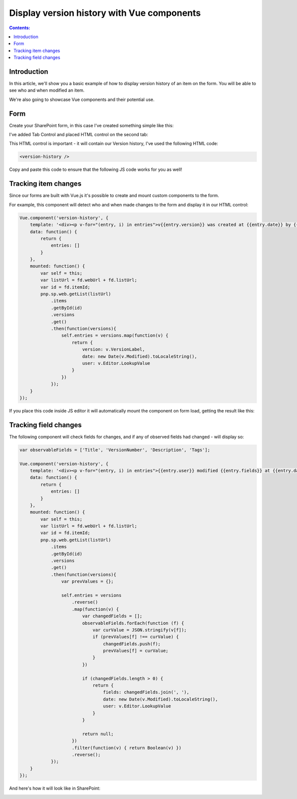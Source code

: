Display version history with Vue components
=================================================================================================

.. contents:: Contents:
 :local:
 :depth: 1

Introduction
--------------------------------------------------
In this article, we'll show you a basic example of how to display version history of an item on the form. You will be able to see who and when modified an item.

We're also going to showcase Vue components and their potential use.

Form
--------------------------------------------------
Create your SharePoint form, in this case I've created something simple like this:

|pic1|

.. |pic1| image:: ../images/how-to/version-history/how-to-version-history-1.png
   :alt: Form in editor

I've added Tab Control and placed HTML control on the second tab:

|pic2|

.. |pic2| image:: ../images/how-to/version-history/how-to-version-history-2.png
   :alt: Second tab and HTML control

This HTML control is important - it will contain our Version history, I've used the following HTML code:

.. code-block:: HTML

    <version-history />

Copy and paste this code to ensure that the following JS code works for you as well!

Tracking item changes
--------------------------------------------------
Since our forms are built with Vue.js it's possible to create and mount custom components to the form.

For example, this component will detect who and when made changes to the form and display it in our HTML control:

.. code-block:: javascript

    Vue.component('version-history', {
        template: '<div><p v-for="(entry, i) in entries">v{{entry.version}} was created at {{entry.date}} by {{entry.user}}</p></div>',
        data: function() {
            return {
                entries: []
            }
        },
        mounted: function() {
            var self = this;
            var listUrl = fd.webUrl + fd.listUrl;
            var id = fd.itemId;
            pnp.sp.web.getList(listUrl)
                .items
                .getById(id)
                .versions
                .get()
                .then(function(versions){
                    self.entries = versions.map(function(v) {
                        return {
                            version: v.VersionLabel,
                            date: new Date(v.Modified).toLocaleString(),
                            user: v.Editor.LookupValue
                        }
                    })
                });	
        }
    });

If you place this code inside JS editor it will automatically mount the component on form load, getting the result like this:

|pic0|

.. |pic0| image:: ../images/how-to/version-history/how-to-version-history-0.png
   :alt: Version history on SharePoint Form

Tracking field changes
--------------------------------------------------
The following component will check fields for changes, and if any of observed fields had changed - will display so:

.. code-block:: javascript

    var observableFields = ['Title', 'VersionNumber', 'Description', 'Tags'];

    Vue.component('version-history', {
        template: '<div><p v-for="(entry, i) in entries">{{entry.user}} modified {{entry.fields}} at {{entry.date}}</p></div>',
        data: function() {
            return {
                entries: []
            }
        },
        mounted: function() {
            var self = this;
            var listUrl = fd.webUrl + fd.listUrl;
            var id = fd.itemId;
            pnp.sp.web.getList(listUrl)
                .items
                .getById(id)
                .versions
                .get()
                .then(function(versions){
                    var prevValues = {};
                
                    self.entries = versions
                        .reverse()
                        .map(function(v) {
                            var changedFields = [];
                            observableFields.forEach(function (f) {
                                var curValue = JSON.stringify(v[f]);
                                if (prevValues[f] !== curValue) {
                                    changedFields.push(f);
                                    prevValues[f] = curValue;
                                }
                            })
                            
                            if (changedFields.length > 0) {
                                return {
                                    fields: changedFields.join(', '),
                                    date: new Date(v.Modified).toLocaleString(),
                                    user: v.Editor.LookupValue
                                }
                            }
                            
                            return null;
                        })
                        .filter(function(v) { return Boolean(v) })
                        .reverse();
                });	
        }
    });

And here's how it will look like in SharePoint:

|pic3|

.. |pic3| image:: ../images/how-to/version-history/how-to-version-history-3.png
   :alt: Field changes in Version history